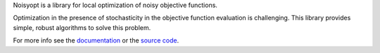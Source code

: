 
Noisyopt is a library for local optimization of noisy objective functions.

Optimization in the presence of stochasticity in the objective function
evaluation is challenging. This library provides simple, robust algorithms
to solve this problem.

For more info see the `documentation <http://noisyopt.readthedocs.io/en/latest/>`_ or the `source code <http://github.com/andim/noisyopt>`_.


